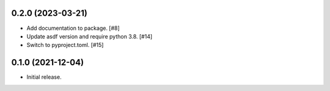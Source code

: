 0.2.0 (2023-03-21)
------------------

- Add documentation to package. [#8]
- Update asdf version and require python 3.8. [#14]
- Switch to pyproject.toml. [#15]

0.1.0 (2021-12-04)
------------------

- Initial release.
